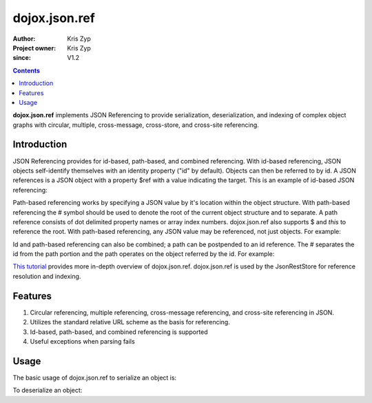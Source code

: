 .. _dojox/json/ref:

==============
dojox.json.ref
==============

:Author: Kris Zyp
:Project owner: Kris Zyp
:since: V1.2

.. contents ::
    :depth: 3

**dojox.json.ref** implements JSON Referencing to provide serialization, deserialization, and indexing of complex object graphs with circular, multiple, cross-message, cross-store, and cross-site referencing.


Introduction
============

JSON Referencing provides for id-based, path-based, and combined referencing. With id-based referencing, JSON objects self-identify themselves with an identity property ("id" by default). Objects can then be referred to by id. A JSON references is a JSON object with a property $ref with a value indicating the target. This is an example of id-based JSON referencing:

.. js ::

 {
   "name":"Kris Zyp",
   "id":"kriszyp",
   "children":[{"id":"jennikazyp", "name":"Jennika Zyp"}],
   "spouse":{
       "name":"Nicole Zyp",
       "spouse":{"$ref":"kriszyp"},
       "children":[{"$ref":"jennikazyp"}]
   }
 }

Path-based referencing works by specifying a JSON value by it's location within the object structure. With path-based referencing the # symbol should be used to denote the root of the current object structure and to separate. A path reference consists of dot delimited property names or array index numbers. dojox.json.ref also supports $ and *this* to reference the root. With path-based referencing, any JSON value may be referenced, not just objects. For example:

.. js ::

 {
   "name":"Kris Zyp",
   "children":[{"name":"Jennika Zyp"},{"name":"Korban Zyp"}],
   "spouse":{
       "name":"Nicole Zyp",
       "spouse":{"$ref":"#"},
       "children":{"$ref":"#children"}
   },
   "oldestChild":{"$ref":"#children.0"}
 }

Id and path-based referencing can also be combined; a path can be postpended to an id reference. The # separates the id from the path portion and the path operates on the object referred by the id. For example:

.. js ::

 {
   "name":"Kris Zyp",
   "id":"kriszyp",
   "children":[{"name":"Jennika Zyp"}],
   "friends":[{"$ref":"jesse#spouse"}]
 }

`This tutorial <http://www.sitepen.com/blog/2008/06/17/json-referencing-in-dojo/>`_ provides more in-depth overview of dojox.json.ref. dojox.json.ref is used by the JsonRestStore for reference resolution and indexing.


Features
========

1. Circular referencing, multiple referencing, cross-message referencing, and cross-site referencing in JSON.

2. Utilizes the standard relative URL scheme as the basis for referencing.

3. Id-based, path-based, and combined referencing is supported

4. Useful exceptions when parsing fails


Usage
=====

The basic usage of dojox.json.ref to serialize an object is:

.. js ::

 myJsonString = dojox.json.ref.toJson(myObject);

To deserialize an object:

.. js ::

 myObject = dojox.json.ref.fromJson(myJsonString);
